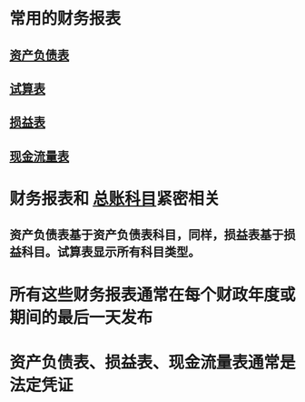 * 常用的财务报表
** [[file:./资产负债表.org][资产负债表]]
** [[file:./试算表.org][试算表]]
** [[file:./损益表.org][损益表]]
** [[file:./现金流量表.org][现金流量表]]
* 财务报表和 [[file:./总账科目.org][总账科目]]紧密相关
** 资产负债表基于资产负债表科目，同样，损益表基于损益科目。试算表显示所有科目类型。
* 所有这些财务报表通常在每个财政年度或期间的最后一天发布
* 资产负债表、损益表、现金流量表通常是法定凭证